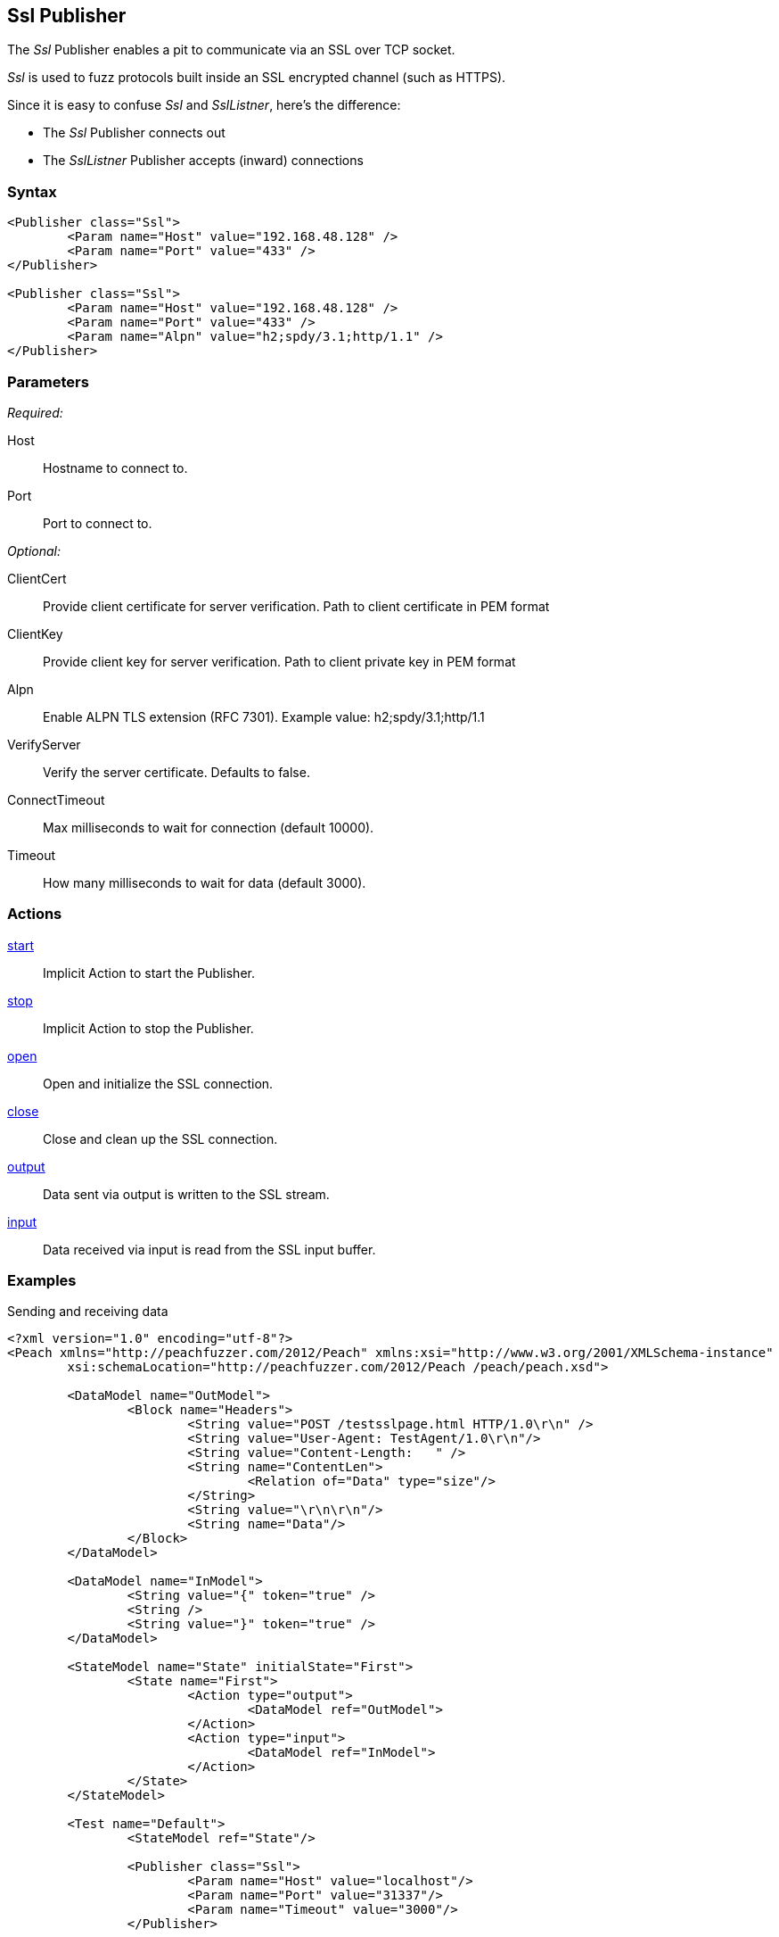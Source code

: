 <<<
[[Publishers_Ssl]]
== Ssl Publisher

The _Ssl_ Publisher enables a pit to communicate via an SSL over TCP socket.

_Ssl_ is used to fuzz protocols built inside an SSL encrypted channel (such as HTTPS).

Since it is easy to confuse _Ssl_ and _SslListner_, here's the difference:

* The _Ssl_ Publisher connects out
* The _SslListner_ Publisher accepts (inward) connections

=== Syntax

[source,xml]
----
<Publisher class="Ssl">
	<Param name="Host" value="192.168.48.128" />
	<Param name="Port" value="433" />
</Publisher>

<Publisher class="Ssl">
	<Param name="Host" value="192.168.48.128" />
	<Param name="Port" value="433" />
	<Param name="Alpn" value="h2;spdy/3.1;http/1.1" />
</Publisher>
----

=== Parameters

_Required:_

Host:: Hostname to connect to.
Port:: Port to connect to.

_Optional:_

ClientCert::
    Provide client certificate for server verification.
    Path to client certificate in PEM format
    
ClientKey::
    Provide client key for server verification.
    Path to client private key in PEM format

Alpn::
    Enable ALPN TLS extension (RFC 7301).
    Example value: +h2;spdy/3.1;http/1.1+

VerifyServer::
    Verify the server certificate. Defaults to false.

ConnectTimeout::
    Max milliseconds to wait for connection (default 10000).
    
Timeout::
    How many milliseconds to wait for data (default 3000).

=== Actions

xref:Action_start[start]:: Implicit Action to start the Publisher.
xref:Action_stop[stop]:: Implicit Action to stop the Publisher.
xref:Action_open[open]:: Open and initialize the SSL connection.
xref:Action_close[close]:: Close and clean up the SSL connection.
xref:Action_output[output]:: Data sent via output is written to the SSL stream.
xref:Action_input[input]:: Data received via input is read from the SSL input buffer.

=== Examples

.Sending and receiving data
[source,xml]
----
<?xml version="1.0" encoding="utf-8"?>
<Peach xmlns="http://peachfuzzer.com/2012/Peach" xmlns:xsi="http://www.w3.org/2001/XMLSchema-instance"
	xsi:schemaLocation="http://peachfuzzer.com/2012/Peach /peach/peach.xsd">

	<DataModel name="OutModel">
		<Block name="Headers">
			<String value="POST /testsslpage.html HTTP/1.0\r\n" />
			<String value="User-Agent: TestAgent/1.0\r\n"/>
			<String value="Content-Length:   " /> 
			<String name="ContentLen">
				<Relation of="Data" type="size"/> 
			</String>
			<String value="\r\n\r\n"/>     
			<String name="Data"/> 
		</Block>	
	</DataModel>

	<DataModel name="InModel">
		<String value="{" token="true" />
		<String />
		<String value="}" token="true" />
	</DataModel>

	<StateModel name="State" initialState="First">
		<State name="First">
			<Action type="output">
				<DataModel ref="OutModel">
			</Action>
			<Action type="input">
				<DataModel ref="InModel">
			</Action>
		</State>
	</StateModel>

	<Test name="Default">
		<StateModel ref="State"/>
    
		<Publisher class="Ssl">
			<Param name="Host" value="localhost"/>
			<Param name="Port" value="31337"/>
			<Param name="Timeout" value="3000"/>
		</Publisher>
		 
		<Logger class="File">
			<Param name="Path" value="logs"/>
		</Logger>
	</Test>
</Peach>
----


